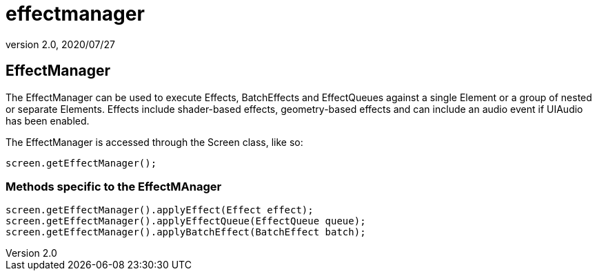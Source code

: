 = effectmanager
:revnumber: 2.0
:revdate: 2020/07/27



== EffectManager

The EffectManager can be used to execute Effects, BatchEffects and EffectQueues against a single Element or a group of nested or separate Elements.  Effects include shader-based effects, geometry-based effects and can include an audio event if UIAudio has been enabled.

The EffectManager is accessed through the Screen class, like so:

[source,java]
----

screen.getEffectManager();

----


=== Methods specific to the EffectMAnager

[source,java]
----

screen.getEffectManager().applyEffect(Effect effect);
screen.getEffectManager().applyEffectQueue(EffectQueue queue);
screen.getEffectManager().applyBatchEffect(BatchEffect batch);

----

